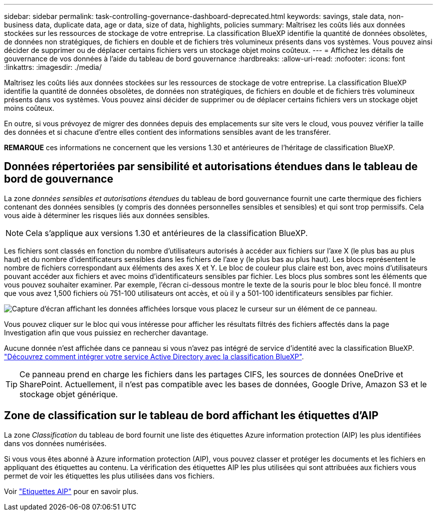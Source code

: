 ---
sidebar: sidebar 
permalink: task-controlling-governance-dashboard-deprecated.html 
keywords: savings, stale data, non-business data, duplicate data, age or data, size of data, highlights, policies 
summary: Maîtrisez les coûts liés aux données stockées sur les ressources de stockage de votre entreprise. La classification BlueXP identifie la quantité de données obsolètes, de données non stratégiques, de fichiers en double et de fichiers très volumineux présents dans vos systèmes. Vous pouvez ainsi décider de supprimer ou de déplacer certains fichiers vers un stockage objet moins coûteux. 
---
= Affichez les détails de gouvernance de vos données à l'aide du tableau de bord gouvernance
:hardbreaks:
:allow-uri-read: 
:nofooter: 
:icons: font
:linkattrs: 
:imagesdir: ./media/


[role="lead"]
Maîtrisez les coûts liés aux données stockées sur les ressources de stockage de votre entreprise. La classification BlueXP identifie la quantité de données obsolètes, de données non stratégiques, de fichiers en double et de fichiers très volumineux présents dans vos systèmes. Vous pouvez ainsi décider de supprimer ou de déplacer certains fichiers vers un stockage objet moins coûteux.

En outre, si vous prévoyez de migrer des données depuis des emplacements sur site vers le cloud, vous pouvez vérifier la taille des données et si chacune d'entre elles contient des informations sensibles avant de les transférer.

[]
====
*REMARQUE* ces informations ne concernent que les versions 1.30 et antérieures de l'héritage de classification BlueXP.

====


== Données répertoriées par sensibilité et autorisations étendues dans le tableau de bord de gouvernance

La zone _données sensibles et autorisations étendues_ du tableau de bord gouvernance fournit une carte thermique des fichiers contenant des données sensibles (y compris des données personnelles sensibles et sensibles) et qui sont trop permissifs. Cela vous aide à déterminer les risques liés aux données sensibles.


NOTE: Cela s'applique aux versions 1.30 et antérieures de la classification BlueXP.

Les fichiers sont classés en fonction du nombre d'utilisateurs autorisés à accéder aux fichiers sur l'axe X (le plus bas au plus haut) et du nombre d'identificateurs sensibles dans les fichiers de l'axe y (le plus bas au plus haut). Les blocs représentent le nombre de fichiers correspondant aux éléments des axes X et Y. Le bloc de couleur plus claire est bon, avec moins d'utilisateurs pouvant accéder aux fichiers et avec moins d'identificateurs sensibles par fichier. Les blocs plus sombres sont les éléments que vous pouvez souhaiter examiner. Par exemple, l'écran ci-dessous montre le texte de la souris pour le bloc bleu foncé. Il montre que vous avez 1,500 fichiers où 751-100 utilisateurs ont accès, et où il y a 501-100 identificateurs sensibles par fichier.

image:screenshot_compliance_sensitive_data.png["Capture d'écran affichant les données affichées lorsque vous placez le curseur sur un élément de ce panneau."]

Vous pouvez cliquer sur le bloc qui vous intéresse pour afficher les résultats filtrés des fichiers affectés dans la page Investigation afin que vous puissiez en rechercher davantage.

Aucune donnée n'est affichée dans ce panneau si vous n'avez pas intégré de service d'identité avec la classification BlueXP. link:task-add-active-directory-datasense.html["Découvrez comment intégrer votre service Active Directory avec la classification BlueXP"^].


TIP: Ce panneau prend en charge les fichiers dans les partages CIFS, les sources de données OneDrive et SharePoint. Actuellement, il n'est pas compatible avec les bases de données, Google Drive, Amazon S3 et le stockage objet générique.



== Zone de classification sur le tableau de bord affichant les étiquettes d'AIP

La zone _Classification_ du tableau de bord fournit une liste des étiquettes Azure information protection (AIP) les plus identifiées dans vos données numérisées.

Si vous vous êtes abonné à Azure information protection (AIP), vous pouvez classer et protéger les documents et les fichiers en appliquant des étiquettes au contenu. La vérification des étiquettes AIP les plus utilisées qui sont attribuées aux fichiers vous permet de voir les étiquettes les plus utilisées dans vos fichiers.

Voir link:task-org-private-data.html#categorize-your-data-using-aip-labels["Etiquettes AIP"^] pour en savoir plus.
